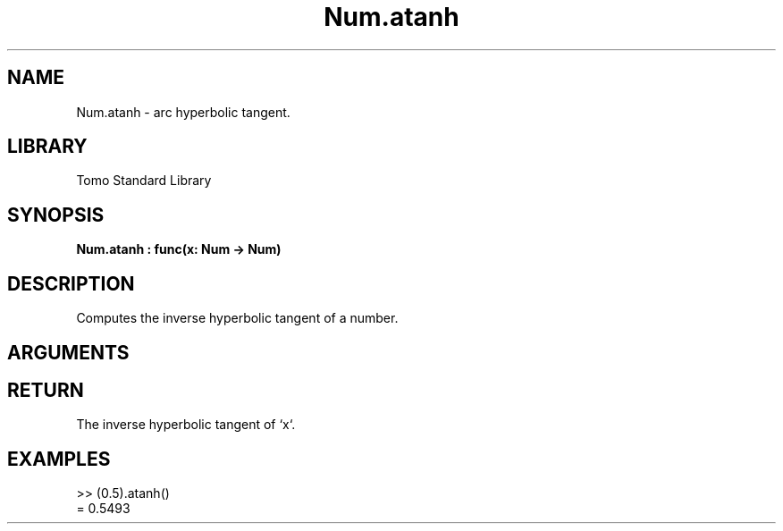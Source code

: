 '\" t
.\" Copyright (c) 2025 Bruce Hill
.\" All rights reserved.
.\"
.TH Num.atanh 3 2025-04-21T14:58:16.947617 "Tomo man-pages"
.SH NAME
Num.atanh \- arc hyperbolic tangent.
.SH LIBRARY
Tomo Standard Library
.SH SYNOPSIS
.nf
.BI Num.atanh\ :\ func(x:\ Num\ ->\ Num)
.fi
.SH DESCRIPTION
Computes the inverse hyperbolic tangent of a number.


.SH ARGUMENTS

.TS
allbox;
lb lb lbx lb
l l l l.
Name	Type	Description	Default
x	Num	The number for which the inverse hyperbolic tangent is to be calculated. 	-
.TE
.SH RETURN
The inverse hyperbolic tangent of `x`.

.SH EXAMPLES
.EX
>> (0.5).atanh()
= 0.5493
.EE
